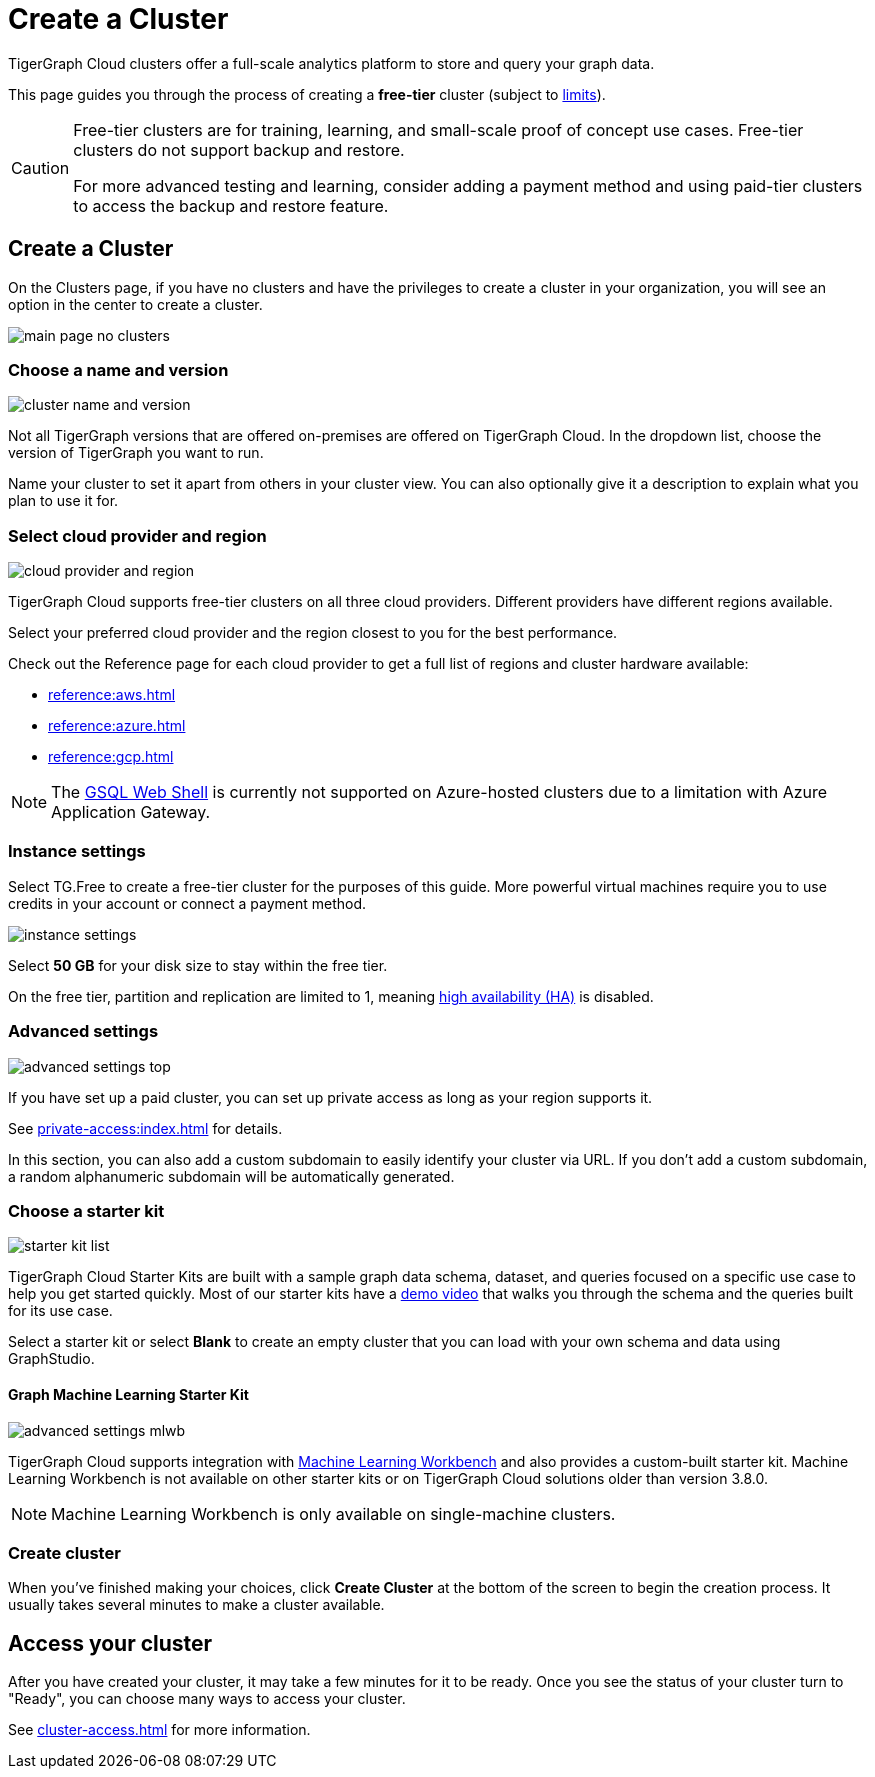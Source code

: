 = Create a Cluster
:page-aliases: create.adoc
:experimental:

TigerGraph Cloud clusters offer a full-scale analytics platform to store and query your graph data.

This page guides you through the process of creating a *free-tier* cluster (subject to xref:reference:service-limits.adoc[limits]).

[CAUTION]
====
Free-tier clusters are for training, learning, and small-scale proof of concept use cases. Free-tier clusters do not support backup and restore.

For more advanced testing and learning, consider adding a payment method and using paid-tier clusters to access the backup and restore feature.
====

== Create a Cluster

On the Clusters page, if you have no clusters and have the privileges to create a cluster in your organization, you will see an option in the center to create a cluster.

image::main-page-no-clusters.png[]

=== Choose a name and version

image::cluster-name-and-version.png[]

Not all TigerGraph versions that are offered on-premises are offered on TigerGraph Cloud.
In the dropdown list, choose the version of TigerGraph you want to run.

Name your cluster to set it apart from others in your cluster view.
You can also optionally give it a description to explain what you plan to use it for.

=== Select cloud provider and region

image:cloud-provider-and-region.png[]

TigerGraph Cloud supports free-tier clusters on all three cloud providers.
Different providers have different regions available.

Select your preferred cloud provider and the region closest to you for the best performance.

Check out the Reference page for each cloud provider to get a full list of regions and cluster hardware available:

* xref:reference:aws.adoc[]
* xref:reference:azure.adoc[]
* xref:reference:gcp.adoc[]


[NOTE]
The xref:tigergraph-server:gsql-shell:web.adoc[GSQL Web Shell] is currently not supported on Azure-hosted clusters due to a limitation with Azure Application Gateway.

=== Instance settings

Select TG.Free to create a free-tier cluster for the purposes of this guide.
More powerful virtual machines require you to use credits in your account or connect a payment method.

image:instance-settings.png[]

Select *50 GB* for your disk size to stay within the free tier.

On the free tier, partition and replication are limited to 1, meaning xref:tigergraph-server:ha:index.adoc[high availability (HA)] is disabled.


=== Advanced settings

image::advanced-settings-top.png[]

If you have set up a paid cluster, you can set up private access as long as your region supports it.

See xref:private-access:index.adoc[] for details.

In this section, you can also add a custom subdomain to easily identify your cluster via URL.
If you don't add a custom subdomain, a random alphanumeric subdomain will be automatically generated.

=== Choose a starter kit

image:starter-kit-list.png[]

TigerGraph Cloud Starter Kits are built with a sample graph data schema, dataset, and queries focused on a specific use case to help you get started quickly.
Most of our starter kits have a link:https://www.tigergraph.com/starterkits/[demo video] that walks you through the schema and the queries built for its use case.

Select a starter kit or select btn:[Blank] to create an empty cluster that you can load with your own schema and data using GraphStudio.

==== Graph Machine Learning Starter Kit

image::advanced-settings-mlwb.png[]

TigerGraph Cloud supports integration with xref:ml-workbench:intro:index.adoc[Machine Learning Workbench] and also provides a custom-built starter kit.
Machine Learning Workbench is not available on other starter kits or on TigerGraph Cloud solutions older than version 3.8.0.

[NOTE]

Machine Learning Workbench is only available on single-machine clusters.

=== Create cluster

When you've finished making your choices, click btn:[Create Cluster] at the bottom of the screen to begin the creation process.
It usually takes several minutes to make a cluster available.

== Access your cluster

After you have created your cluster, it may take a few minutes for it to be ready.
Once you see the status of your cluster turn to "Ready", you can choose many ways to access your cluster.

See xref:cluster-access.adoc[] for more information.

